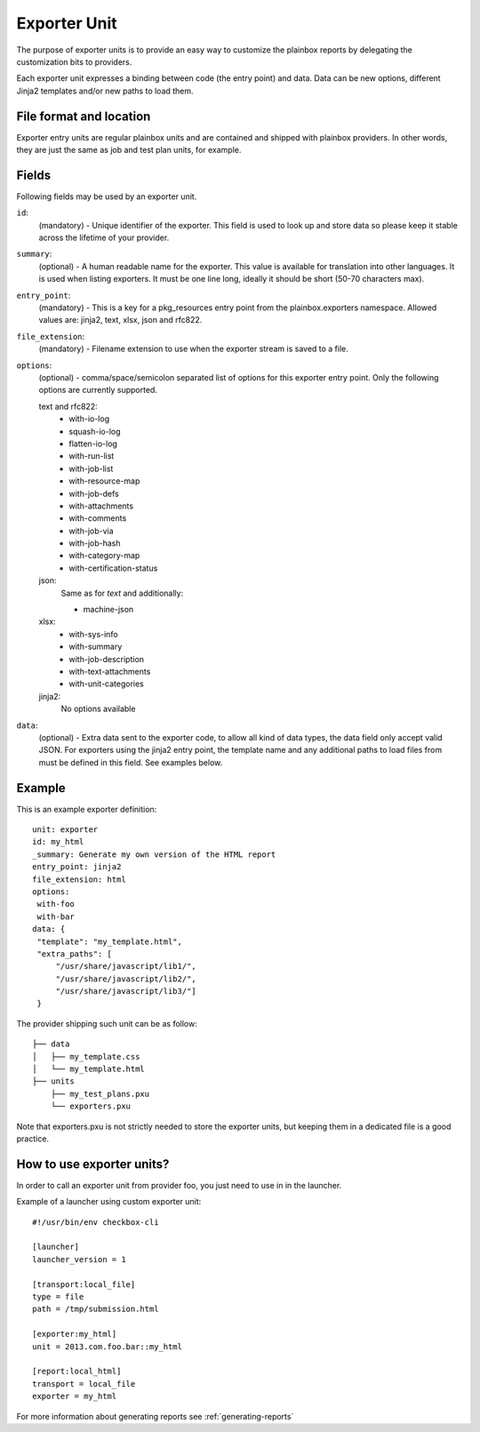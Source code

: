 =============
Exporter Unit
=============

The purpose of exporter units is to provide an easy way to customize the
plainbox reports by delegating the customization bits to providers.

Each exporter unit expresses a binding between code (the entry point) and data.
Data can be new options, different Jinja2 templates and/or new paths to load
them.

File format and location
------------------------

Exporter entry units are regular plainbox units and are contained and shipped
with plainbox providers. In other words, they are just the same as job and test
plan units, for example.

Fields
------

Following fields may be used by an exporter unit.

``id``:
    (mandatory) - Unique identifier of the exporter. This field is used to look
    up and store data so please keep it stable across the lifetime of your
    provider.

``summary``:
    (optional) - A human readable name for the exporter. This value is
    available for translation into other languages. It is used when listing
    exporters. It must be one line long, ideally it should be short (50-70
    characters max).

``entry_point``:
    (mandatory) - This is a key for a pkg_resources entry point from the
    plainbox.exporters namespace.
    Allowed values are: jinja2, text, xlsx, json and rfc822.

``file_extension``:
    (mandatory) - Filename extension to use when the exporter stream is saved
    to a file.

``options``:
    (optional) - comma/space/semicolon separated list of options for this
    exporter entry point. Only the following options are currently supported.

    text and rfc822:
        - with-io-log
        - squash-io-log
        - flatten-io-log
        - with-run-list
        - with-job-list
        - with-resource-map
        - with-job-defs
        - with-attachments
        - with-comments
        - with-job-via
        - with-job-hash
        - with-category-map
        - with-certification-status

    json:
        Same as for *text* and additionally:

        - machine-json

    xlsx:
        - with-sys-info
        - with-summary
        - with-job-description
        - with-text-attachments
        - with-unit-categories

    jinja2:
        No options available

``data``:
    (optional) - Extra data sent to the exporter code, to allow all kind of
    data types, the data field only accept valid JSON. For exporters using the
    jinja2 entry point, the template name and any additional paths to load
    files from must be defined in this field. See examples below.

Example
-------

This is an example exporter definition::

    unit: exporter
    id: my_html
    _summary: Generate my own version of the HTML report
    entry_point: jinja2
    file_extension: html
    options:
     with-foo
     with-bar
    data: {
     "template": "my_template.html",
     "extra_paths": [
         "/usr/share/javascript/lib1/",
         "/usr/share/javascript/lib2/",
         "/usr/share/javascript/lib3/"]
     }

The provider shipping such unit can be as follow::

    ├── data
    │   ├── my_template.css
    │   └── my_template.html
    ├── units
        ├── my_test_plans.pxu
        └── exporters.pxu

Note that exporters.pxu is not strictly needed to store the exporter units, but
keeping them in a dedicated file is a good practice.

How to use exporter units?
--------------------------

In order to call an exporter unit from provider foo, you just need to use in in
the launcher.

Example of a launcher using custom exporter unit::

    #!/usr/bin/env checkbox-cli

    [launcher]
    launcher_version = 1

    [transport:local_file]
    type = file
    path = /tmp/submission.html

    [exporter:my_html]
    unit = 2013.com.foo.bar::my_html

    [report:local_html]
    transport = local_file
    exporter = my_html

For more information about generating reports see :ref:`generating-reports`
